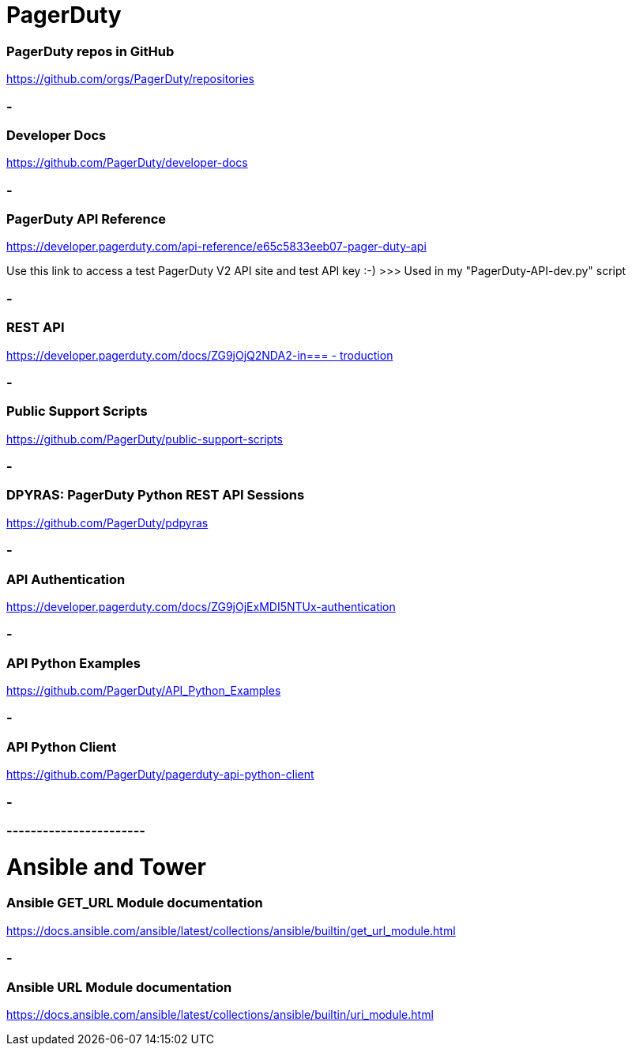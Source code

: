 
= PagerDuty

=== PagerDuty repos in GitHub
https://github.com/orgs/PagerDuty/repositories[https://github.com/orgs/PagerDuty/repositories
]


=== -
=== Developer Docs
https://github.com/PagerDuty/developer-docs[https://github.com/PagerDuty/developer-docs]


=== -
=== **PagerDuty API Reference**
https://developer.pagerduty.com/api-reference/e65c5833eeb07-pager-duty-api[https://developer.pagerduty.com/api-reference/e65c5833eeb07-pager-duty-api]

Use this link to access a test PagerDuty V2 API site and test API key :-)  >>> 
Used in my "PagerDuty-API-dev.py" script



=== -
=== REST API
https://developer.pagerduty.com/docs/ZG9jOjQ2NDA2-introduction[https://developer.pagerduty.com/docs/ZG9jOjQ2NDA2-in=== -
troduction]


=== -
=== Public Support Scripts
https://github.com/PagerDuty/public-support-scripts[https://github.com/PagerDuty/public-support-scripts]


=== -
=== DPYRAS: PagerDuty Python REST API Sessions
https://github.com/PagerDuty/pdpyras[https://github.com/PagerDuty/pdpyras]


=== -
=== API Authentication
https://developer.pagerduty.com/docs/ZG9jOjExMDI5NTUx-authentication[https://developer.pagerduty.com/docs/ZG9jOjExMDI5NTUx-authentication]


=== -
=== API Python Examples
https://github.com/PagerDuty/API_Python_Examples[https://github.com/PagerDuty/API_Python_Examples]


=== -
=== API Python Client
https://github.com/PagerDuty/pagerduty-api-python-client[https://github.com/PagerDuty/pagerduty-api-python-client]

=== -
=== -----------------------
= Ansible and Tower
=== Ansible GET_URL Module documentation
https://docs.ansible.com/ansible/latest/collections/ansible/builtin/get_url_module.html[https://docs.ansible.com/ansible/latest/collections/ansible/builtin/get_url_module.html]


=== -
=== Ansible URL Module documentation
https://docs.ansible.com/ansible/latest/collections/ansible/builtin/uri_module.html[https://docs.ansible.com/ansible/latest/collections/ansible/builtin/uri_module.html]
